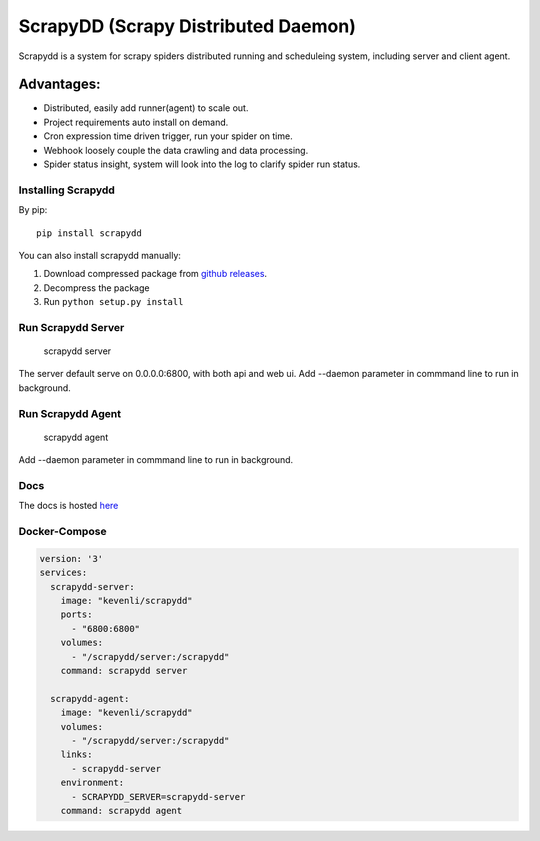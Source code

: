 ====================================
ScrapyDD (Scrapy Distributed Daemon)
====================================

.. image:: https://img.shields.io/pypi/v/scrapydd.svg
   :target: https://pypi.python.org/pypi/scrapydd
   :alt: PyPI Version

.. image:: https://img.shields.io/travis/kevenli/scrapydd/master.svg
   :target: http://travis-ci.org/kevenli/scrapydd
   :alt: Build Status

.. image:: https://img.shields.io/codecov/c/github/kevenli/scrapydd/master.svg
   :target: http://codecov.io/gh/kevenli/scrapydd?branch=master
   :alt: Coverage report


Scrapydd is a system for scrapy spiders distributed running and scheduleing system, including server and client agent.

Advantages:
===========
* Distributed, easily add runner(agent) to scale out.
* Project requirements auto install on demand.
* Cron expression time driven trigger, run your spider on time.
* Webhook loosely couple the data crawling and data processing.
* Spider status insight, system will look into the log to clarify spider run status.


Installing Scrapydd
-------------------
By pip::

    pip install scrapydd

You can also install scrapydd manually:

1. Download compressed package from `github releases`_.
2. Decompress the package
3. Run ``python setup.py install``


Run Scrapydd Server
-------------------

    scrapydd server 
    
The server default serve on 0.0.0.0:6800, with both api and web ui.
Add --daemon parameter in commmand line to run in background.

Run Scrapydd Agent
------------------

    scrapydd agent
    
Add --daemon parameter in commmand line to run in background.


Docs
----
The docs is hosted `here`_

Docker-Compose
--------------
.. code-block:: yaml

    version: '3'
    services:
      scrapydd-server:
        image: "kevenli/scrapydd"
        ports:
          - "6800:6800"
        volumes:
          - "/scrapydd/server:/scrapydd"
        command: scrapydd server
    
      scrapydd-agent:
        image: "kevenli/scrapydd"
        volumes:
          - "/scrapydd/server:/scrapydd"
        links:
          - scrapydd-server
        environment:
          - SCRAPYDD_SERVER=scrapydd-server
        command: scrapydd agent




.. _here: http://scrapydd.readthedocs.org
.. _`github releases`: https://github.com/kevenli/scrapydd/releases
